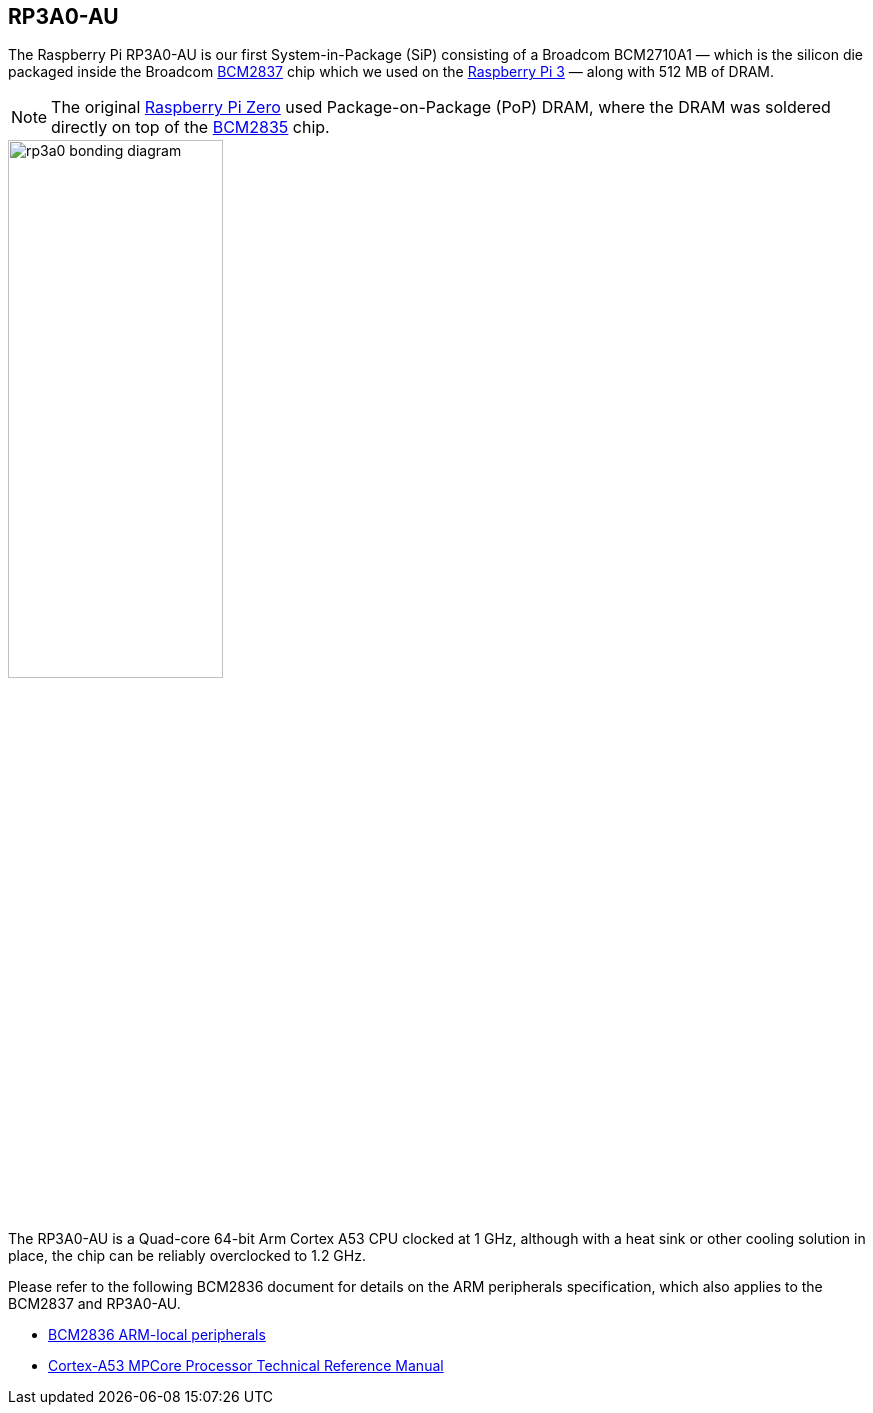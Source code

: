 == RP3A0-AU

The Raspberry Pi RP3A0-AU is our first System-in-Package (SiP) consisting of a Broadcom BCM2710A1 — which is the silicon die packaged inside the Broadcom xref:processors.adoc#bcm2837[BCM2837] chip which we used on the xref:raspberry-pi.adoc#raspberry-pi-3-model-b-2[Raspberry Pi 3] — along with 512 MB of DRAM.

NOTE: The original xref:raspberry-pi.adoc#raspberry-pi-zero[Raspberry Pi Zero] used Package-on-Package (PoP) DRAM, where the DRAM was soldered directly on top of the xref:processors.adoc#bcm2835[BCM2835] chip. 

image::images/rp3a0-bonding-diagram.png[width="50%"]

The RP3A0-AU is a Quad-core 64-bit Arm Cortex A53 CPU clocked at 1 GHz, although with a heat sink or other cooling solution in place, the chip can be reliably overclocked to 1.2 GHz.

Please refer to the following BCM2836 document for details on the ARM peripherals specification, which also applies to the BCM2837 and RP3A0-AU.

* https://datasheets.raspberrypi.com/bcm2836/bcm2836-peripherals.pdf[BCM2836 ARM-local peripherals]
* https://developer.arm.com/documentation/ddi0500/latest/[Cortex-A53 MPCore Processor Technical Reference Manual]